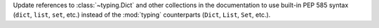 Update references to :class:`~typing.Dict` and other collections in the documentation to use built-in PEP 585 syntax (``dict``, ``list``, ``set``, etc.) instead of the :mod:`typing` counterparts (``Dict``, ``List``, ``Set``, etc.).
